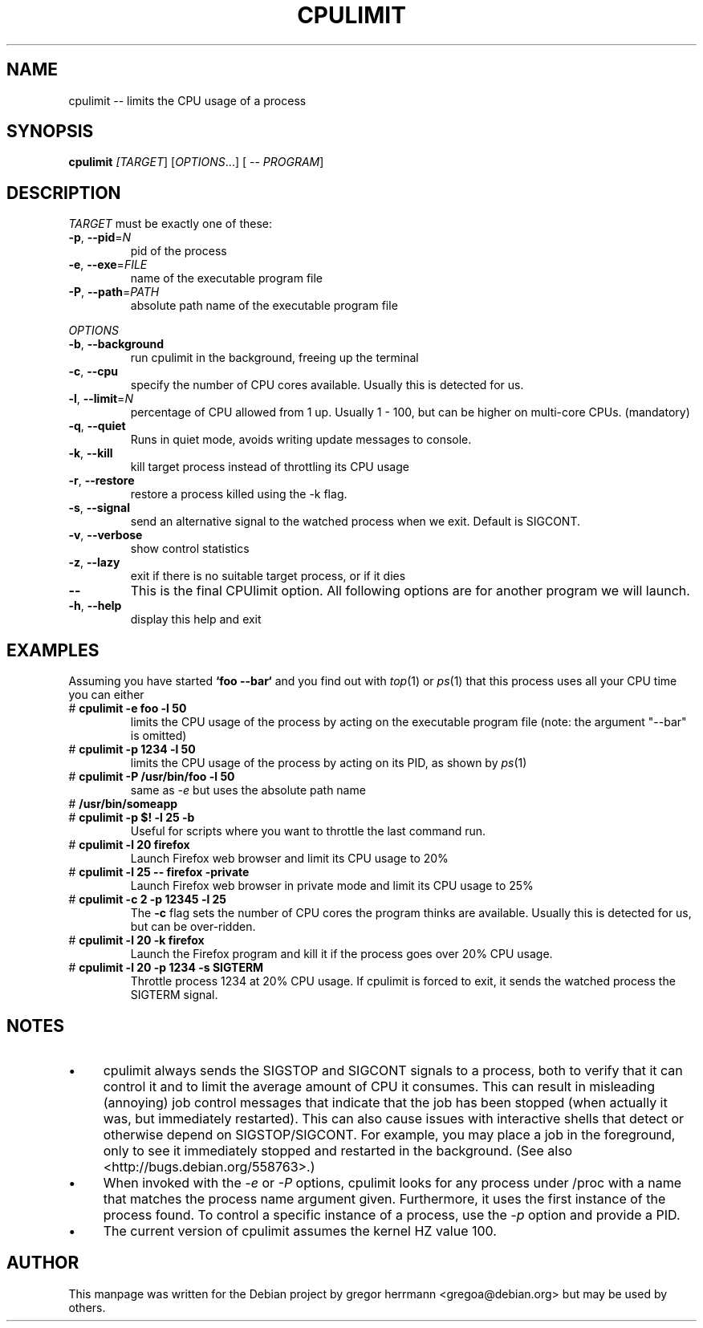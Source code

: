 .TH CPULIMIT "1" "June 2012" "cpulimit" "User commands"
.SH NAME
cpulimit -- limits the CPU usage of a process
.SH SYNOPSIS
.B cpulimit
\fI[TARGET\fR] \fR[\fIOPTIONS\fR...] \fR[ -- \fIPROGRAM\fR]
.SH DESCRIPTION
.P
\fITARGET \fRmust be exactly one of these:
.TP
\fB\-p\fR, \fB\-\-pid\fR=\fIN\fR
pid of the process
.TP
\fB\-e\fR, \fB\-\-exe\fR=\fIFILE\fR
name of the executable program file
.TP
\fB\-P\fR, \fB\-\-path\fR=\fIPATH\fR
absolute path name of the executable program file
.P
\fIOPTIONS\fR
.TP
\fB\-b\fR, \fB\-\-background\fR
run cpulimit in the background, freeing up the terminal
.TP
\fB\-c\fR, \fB\-\-cpu\fR
specify the number of CPU cores available. Usually this is detected for us.
.TP
\fB\-l\fR, \fB\-\-limit\fR=\fIN\fR
percentage of CPU allowed from 1 up. Usually 1 - 100, but can be higher on multi-core CPUs. (mandatory)
.TP
\fB\-q\fR, \fB\-\-quiet\fR
Runs in quiet mode, avoids writing update messages to console.
.TP
\fB\-k\fR, \fB\-\-kill\fR
kill target process instead of throttling its CPU usage
.TP
\fB\-r\fR, \fB\-\-restore\fR
restore a process killed using the \-k flag.
.TP
\fB\-s\fR, \fB\-\-signal\fR
send an alternative signal to the watched process when we exit. Default is SIGCONT.
.TP
\fB\-v\fR, \fB\-\-verbose\fR
show control statistics
.TP
\fB\-z\fR, \fB\-\-lazy\fR
exit if there is no suitable target process, or if it dies
.TP
\fB\--\fR 
This is the final CPUlimit option. All following 
options are for another program we will launch.
.TP
\fB\-h\fR, \fB\-\-help\fR
display this help and exit
.SH EXAMPLES
Assuming you have started \fB`foo \-\-bar`\fR and you find out with \fItop\fR(1) or
\fIps\fR(1) that this process uses all your CPU time you can either
.TP
\[sh] \fBcpulimit \-e foo \-l 50\fR
limits the CPU usage of the process by acting on the executable program file
(note: the argument "\-\-bar" is omitted)
.TP
\[sh] \fBcpulimit \-p 1234 \-l 50\fR
limits the CPU usage of the process by acting on its PID, as shown by
\fIps\fR(1)
.TP
\[sh] \fBcpulimit \-P /usr/bin/foo \-l 50\fR
same as \fI\-e\fR but uses the absolute path name
.TP
\[sh] \fB/usr/bin/someapp \&
.TP
\[sh] \fBcpulimit \-p $! \-l 25 \-b\fR
Useful for scripts where you want to throttle
the last command run.
.TP
\[sh] \fBcpulimit \-l 20 firefox\fR
Launch Firefox web browser and limit its CPU usage to
20%
.TP
\[sh] \fBcpulimit \-l 25 \-\- firefox \-private\fR
Launch Firefox web browser in private mode and limit its CPU usage to
25%
.TP
\[sh] \fBcpulimit \-c 2 \-p 12345 \-l 25\fR
The \fB\-c\fR flag sets the number of CPU cores the
program thinks are available. Usually this is detected
for us, but can be over-ridden.
.TP
\[sh] \fBcpulimit \-l 20 \-k firefox\fr
Launch the Firefox program and kill it if the process goes
over 20% CPU usage.
.TP
\[sh] \fBcpulimit \-l 20 \-p 1234 -s SIGTERM
Throttle process 1234 at 20% CPU usage. If cpulimit is forced to exit, 
it sends the watched process the SIGTERM signal.
.SH NOTES
.IP \(bu 4
cpulimit always sends the SIGSTOP and SIGCONT signals to a process, 
both to verify
that it can control it and 
to limit the average amount of CPU it consumes.  This can result in
misleading (annoying) job control messages that indicate that the job 
has been stopped (when actually it was, but immediately restarted).  
This can also cause issues with interactive shells that detect or otherwise
depend on SIGSTOP/SIGCONT.   For example,
you may place a job in the foreground, only to see it immediately stopped
and restarted in the background.  (See also <http://bugs.debian.org/558763>.)
.IP \(bu 4
When invoked with the \fI\-e\fR or \fI\-P\fR options, cpulimit looks for 
any process under /proc with a name that matches the process name argument 
given.  Furthermore, it uses the first instance of the process found.  
To control a specific instance of a process, use the \fI\-p\fR option 
and provide a PID.
.IP \(bu 4
The current version of cpulimit assumes the kernel HZ value 100.

.SH AUTHOR
This manpage was written for the Debian project by gregor herrmann 
<gregoa@debian.org> but may be used by others.
